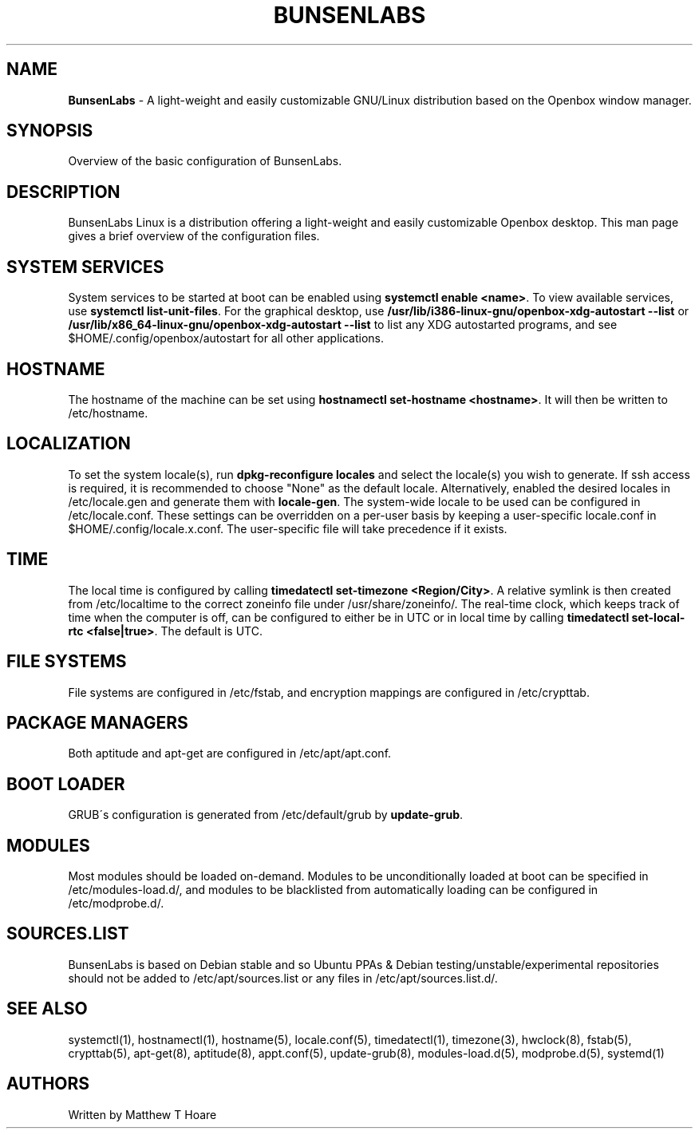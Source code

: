 .\" generated with Ronn/v0.7.3
.\" http://github.com/rtomayko/ronn/tree/0.7.3
.
.TH "BUNSENLABS" "7" "December 2015" "" ""
.
.SH "NAME"
\fBBunsenLabs\fR \- A light\-weight and easily customizable GNU/Linux distribution based on the Openbox window manager\.
.
.SH "SYNOPSIS"
Overview of the basic configuration of BunsenLabs\.
.
.SH "DESCRIPTION"
BunsenLabs Linux is a distribution offering a light\-weight and easily customizable Openbox desktop\. This man page gives a brief overview of the configuration files\.
.
.SH "SYSTEM SERVICES"
System services to be started at boot can be enabled using \fBsystemctl enable <name>\fR\. To view available services, use \fBsystemctl list\-unit\-files\fR\. For the graphical desktop, use \fB/usr/lib/i386\-linux\-gnu/openbox\-xdg\-autostart \-\-list\fR or \fB/usr/lib/x86_64\-linux\-gnu/openbox\-xdg\-autostart \-\-list\fR to list any XDG autostarted programs, and see $HOME/\.config/openbox/autostart for all other applications\.
.
.SH "HOSTNAME"
The hostname of the machine can be set using \fBhostnamectl set\-hostname <hostname>\fR\. It will then be written to /etc/hostname\.
.
.SH "LOCALIZATION"
To set the system locale(s), run \fBdpkg\-reconfigure locales\fR and select the locale(s) you wish to generate\. If ssh access is required, it is recommended to choose "None" as the default locale\. Alternatively, enabled the desired locales in /etc/locale\.gen and generate them with \fBlocale\-gen\fR\. The system\-wide locale to be used can be configured in /etc/locale\.conf\. These settings can be overridden on a per\-user basis by keeping a user\-specific locale\.conf in $HOME/\.config/locale\.x\.conf\. The user\-specific file will take precedence if it exists\.
.
.SH "TIME"
The local time is configured by calling \fBtimedatectl set\-timezone <Region/City>\fR\. A relative symlink is then created from /etc/localtime to the correct zoneinfo file under /usr/share/zoneinfo/\. The real\-time clock, which keeps track of time when the computer is off, can be configured to either be in UTC or in local time by calling \fBtimedatectl set\-local\-rtc <false|true>\fR\. The default is UTC\.
.
.SH "FILE SYSTEMS"
File systems are configured in /etc/fstab, and encryption mappings are configured in /etc/crypttab\.
.
.SH "PACKAGE MANAGERS"
Both aptitude and apt\-get are configured in /etc/apt/apt\.conf\.
.
.SH "BOOT LOADER"
GRUB\'s configuration is generated from /etc/default/grub by \fBupdate\-grub\fR\.
.
.SH "MODULES"
Most modules should be loaded on\-demand\. Modules to be unconditionally loaded at boot can be specified in /etc/modules\-load\.d/, and modules to be blacklisted from automatically loading can be configured in /etc/modprobe\.d/\.
.
.SH "SOURCES\.LIST"
BunsenLabs is based on Debian stable and so Ubuntu PPAs & Debian testing/unstable/experimental repositories should not be added to /etc/apt/sources\.list or any files in /etc/apt/sources\.list\.d/\.
.
.SH "SEE ALSO"
systemctl(1), hostnamectl(1), hostname(5), locale\.conf(5), timedatectl(1), timezone(3), hwclock(8), fstab(5), crypttab(5), apt\-get(8), aptitude(8), appt\.conf(5), update\-grub(8), modules\-load\.d(5), modprobe\.d(5), systemd(1)
.
.SH "AUTHORS"
Written by Matthew T Hoare
